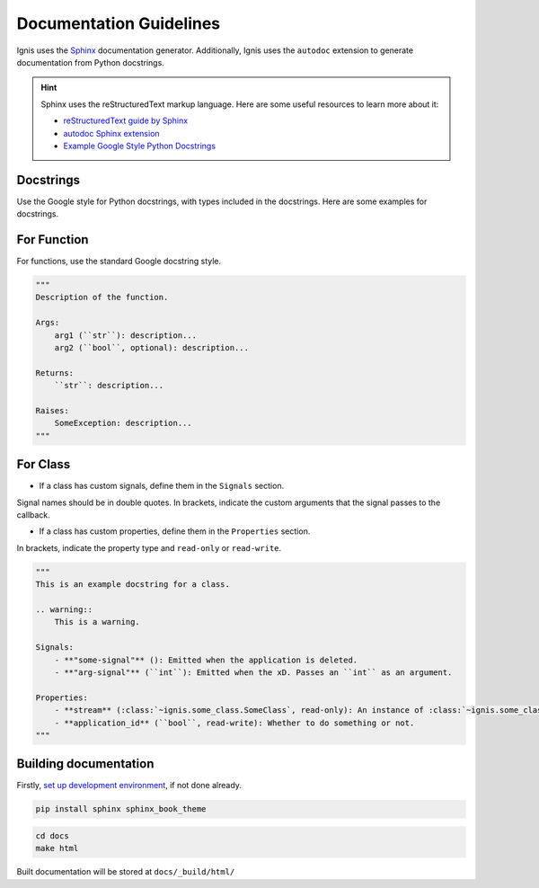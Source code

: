 Documentation Guidelines
========================

Ignis uses the `Sphinx <https://www.sphinx-doc.org/en/master/>`_ documentation generator.
Additionally, Ignis uses the ``autodoc`` extension to generate documentation from Python docstrings.

.. hint::
    Sphinx uses the reStructuredText markup language.
    Here are some useful resources to learn more about it:

    - `reStructuredText guide by Sphinx <https://www.sphinx-doc.org/en/master/usage/restructuredtext/index.html>`_
    - `autodoc Sphinx extension <https://www.sphinx-doc.org/en/master/usage/extensions/autodoc.html>`_
    - `Example Google Style Python Docstrings <https://sphinxcontrib-napoleon.readthedocs.io/en/latest/example_google.html>`_

Docstrings
-------------
Use the Google style for Python docstrings, with types included in the docstrings.
Here are some examples for docstrings.

For Function
-------------
For functions, use the standard Google docstring style.

.. code-block:: python

    """
    Description of the function.

    Args:
        arg1 (``str``): description...
        arg2 (``bool``, optional): description...

    Returns:
        ``str``: description...
    
    Raises:
        SomeException: description...
    """

For Class
------------
- If a class has custom signals, define them in the ``Signals`` section.
Signal names should be in double quotes.
In brackets, indicate the custom arguments that the signal passes to the callback.

- If a class has custom properties, define them in the ``Properties`` section.
In brackets, indicate the property type and ``read-only`` or ``read-write``.

.. code-block:: python

    """
    This is an example docstring for a class.

    .. warning::
        This is a warning.

    Signals:
        - **"some-signal"** (): Emitted when the application is deleted.
        - **"arg-signal"** (``int``): Emitted when the xD. Passes an ``int`` as an argument.

    Properties:
        - **stream** (:class:`~ignis.some_class.SomeClass`, read-only): An instance of :class:`~ignis.some_class.SomeClass`.
        - **application_id** (``bool``, read-write): Whether to do something or not.
    """

Building documentation
-------------------------

Firstly, `set up development environment <env.html>`_, if not done already.

.. code-block:: bash

    pip install sphinx sphinx_book_theme

.. code-block:: bash

    cd docs
    make html

Built documentation will be stored at ``docs/_build/html/``